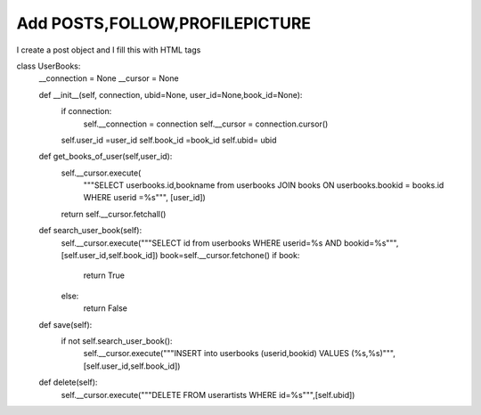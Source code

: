 Add POSTS,FOLLOW,PROFILEPICTURE
^^^^^^^^^^^^^^^^^^^^^^^^^^^^^^^

I create a post object and I fill this with HTML tags

.. code-block:: python


class UserBooks:
    __connection = None
    __cursor = None

    def __init__(self, connection, ubid=None, user_id=None,book_id=None):
        if connection:
            self.__connection = connection
            self.__cursor = connection.cursor()
        self.user_id =user_id
        self.book_id =book_id
        self.ubid= ubid

    def get_books_of_user(self,user_id):
        self.__cursor.execute(
            """SELECT userbooks.id,bookname from userbooks JOIN books ON userbooks.bookid = books.id WHERE userid =%s""",
            [user_id])
        return self.__cursor.fetchall()


    def search_user_book(self):
        self.__cursor.execute("""SELECT id from userbooks WHERE userid=%s AND bookid=%s""",[self.user_id,self.book_id])
        book=self.__cursor.fetchone()
        if book:
            return True
        else:
            return False

    def save(self):
        if not self.search_user_book():
            self.__cursor.execute("""INSERT into userbooks (userid,bookid) VALUES (%s,%s)""",[self.user_id,self.book_id])

    def delete(self):
        self.__cursor.execute("""DELETE FROM userartists WHERE id=%s""",[self.ubid])


